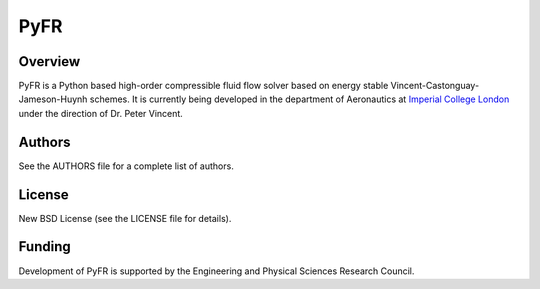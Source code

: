 PyFR
====

Overview
--------

PyFR is a Python based high-order compressible fluid flow solver based 
on energy stable Vincent-Castonguay-Jameson-Huynh schemes. It is
currently being developed in the department of Aeronautics at `Imperial 
College London <https://www.imperial.ac.uk>`_ under the direction of 
Dr. Peter Vincent.

Authors
-------

See the AUTHORS file for a complete list of authors.

License
-------

New BSD License (see the LICENSE file for details).

Funding
-------

Development of PyFR is supported by the Engineering and Physical
Sciences Research Council.

